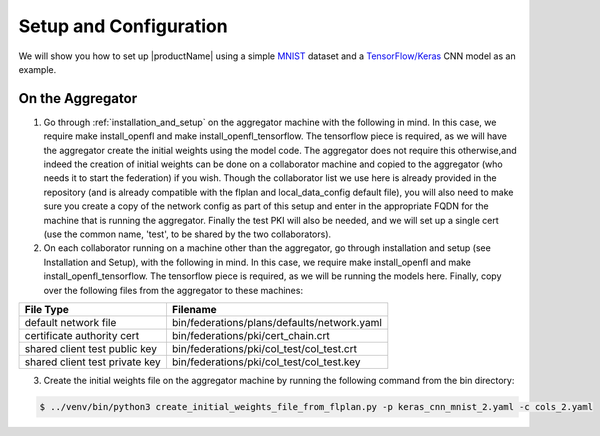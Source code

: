 .. # Copyright (C) 2020 Intel Corporation
.. # Licensed under the Apache License, Version 2.0 (the "License");
.. # you may not use this file except in compliance with the License.
.. # You may obtain a copy of the License at
.. #
.. #     http://www.apache.org/licenses/LICENSE-2.0
.. #
.. # Unless required by applicable law or agreed to in writing, software
.. # distributed under the License is distributed on an "AS IS" BASIS,
.. # WITHOUT WARRANTIES OR CONDITIONS OF ANY KIND, either express or implied.
.. # See the License for the specific language governing permissions and
.. # limitations under the License.

Setup and Configuration
#############################

We will show you how to set up |productName| using a simple `MNIST <https://en.wikipedia.org/wiki/MNIST_database>`_
dataset and a `TensorFlow/Keras <https://www.tensorflow.org/>`_
CNN model as an example.


On the Aggregator
~~~~~~~~~~~~~~~~~

1. Go through :ref:`installation_and_setup` on the aggregator machine with the following in mind. In this case, we require make install_openfl and make install_openfl_tensorflow. The tensorflow piece is required, as we will have the aggregator create the initial weights using the model code. The aggregator does not require this otherwise,and indeed the creation of initial weights can be done on a collaborator machine and copied to the aggregator (who needs it to start the federation) if you wish. Though the collaborator list we use here is already provided in the repository (and is already compatible with the flplan and local_data_config default file), you will also need to make sure you create a copy of the network config as part of this setup and enter in the appropriate FQDN for the machine that is running the aggregator. Finally the test PKI will also be needed, and we will set up a single cert (use the common name, 'test', to be shared by the two collaborators). 

2. On each collaborator running on a machine other than the aggregator, go through installation and setup (see Installation and Setup), with the following in mind. In this case, we require make install_openfl and make install_openfl_tensorflow. The tensorflow piece is required, as we will be running the models here. Finally, copy over the following files from the aggregator to these machines: 

 

+-----------------------------------+--------------------------------------------------------------+
| File Type                         | Filename                                                     |
+===================================+==============================================================+
| default network file              | bin/federations/plans/defaults/network.yaml                  |
+-----------------------------------+--------------------------------------------------------------+
| certificate authority cert        | bin/federations/pki/cert_chain.crt                           |
+-----------------------------------+--------------------------------------------------------------+
| shared client test public key     | bin/federations/pki/col_test/col_test.crt                    |
+-----------------------------------+--------------------------------------------------------------+
| shared client test private key    | bin/federations/pki/col_test/col_test.key                    |                                                     
+-----------------------------------+--------------------------------------------------------------+



3.	Create the initial weights file on the aggregator machine by running the following command from the bin directory:

.. code-block:: console

   $ ../venv/bin/python3 create_initial_weights_file_from_flplan.py -p keras_cnn_mnist_2.yaml -c cols_2.yaml

    
    
 
